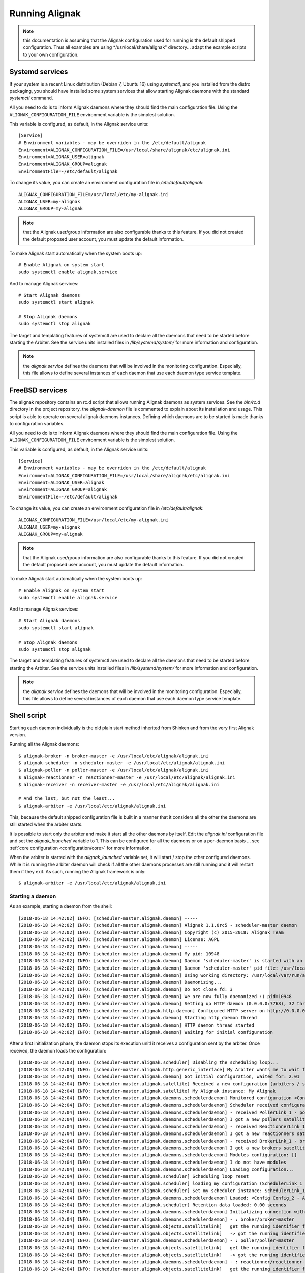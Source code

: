 .. _howitworks/run_alignak:

===============
Running Alignak
===============

.. note:: this documentation is assuming that the Alignak configuration used for running is the default shipped configuration. Thus all examples are using */usr/local/share/alignak" directory... adapt the example scripts to your own configuration.


.. _run_alignak/services:
.. _run_alignak/services_systemd:

Systemd services
================

If your system is a recent Linux distribution (Debian 7, Ubuntu 16) using *systemctl*, and you installed from the distro packaging, you should have installed some system services that allow starting Alignak daemons with the standard `systemctl` command.

All you need to do is to inform Alignak daemons where they should find the main configuration file. Using the ``ALIGNAK_CONFIGURATION_FILE`` environment variable is the simplest solution.

This variable is configured, as default, in the Alignak service units::

   [Service]
   # Environment variables - may be overriden in the /etc/default/alignak
   Environment=ALIGNAK_CONFIGURATION_FILE=/usr/local/share/alignak/etc/alignak.ini
   Environment=ALIGNAK_USER=alignak
   Environment=ALIGNAK_GROUP=alignak
   EnvironmentFile=-/etc/default/alignak

To change its value, you can create an environment configuration file in */etc/default/alignak*::

   ALIGNAK_CONFIGURATION_FILE=/usr/local/etc/my-alignak.ini
   ALIGNAK_USER=my-alignak
   ALIGNAK_GROUP=my-alignak

.. note:: that the Alignak user/group information are also configurable thanks to this feature. If you did not created the default proposed user account, you must update the default information.

To make Alignak start automatically when the system boots up::

   # Enable Alignak on system start
   sudo systemctl enable alignak.service

And to manage Alignak services::

   # Start Alignak daemons
   sudo systemctl start alignak

   # Stop Alignak daemons
   sudo systemctl stop alignak

The target and templating features of systemctl are used to declare all the daemons that need to be started before starting the Arbiter. See the service units installed files in */lib/systemd/system/* for more information and configuration.

.. note:: the *alignak.service* defines the daemons that will be involved in the monitoring configuration. Especially, this file allows to define several instances of each daemon that use each daemon type service template.

.. _run_alignak/services_freebsd:

FreeBSD services
================

The alignak repository contains an rc.d script that allows running Alignak daemons as system services. See the *bin/rc.d* directory in the project repository. the *alignak-daemon* file is commented to explain about its installation and usage. This script is able to operate on several alignak daemons instances. Defining which daemons are to be started is made thanks to configuration variables.

All you need to do is to inform Alignak daemons where they should find the main configuration file. Using the ``ALIGNAK_CONFIGURATION_FILE`` environment variable is the simplest solution.

This variable is configured, as default, in the Alignak service units::

      [Service]
      # Environment variables - may be overriden in the /etc/default/alignak
      Environment=ALIGNAK_CONFIGURATION_FILE=/usr/local/share/alignak/etc/alignak.ini
      Environment=ALIGNAK_USER=alignak
      Environment=ALIGNAK_GROUP=alignak
      EnvironmentFile=-/etc/default/alignak

To change its value, you can create an environment configuration file in */etc/default/alignak*::

      ALIGNAK_CONFIGURATION_FILE=/usr/local/etc/my-alignak.ini
      ALIGNAK_USER=my-alignak
      ALIGNAK_GROUP=my-alignak

.. note:: that the Alignak user/group information are also configurable thanks to this feature. If you did not created the default proposed user account, you must update the default information.

To make Alignak start automatically when the system boots up::

      # Enable Alignak on system start
      sudo systemctl enable alignak.service

And to manage Alignak services::

      # Start Alignak daemons
      sudo systemctl start alignak

      # Stop Alignak daemons
      sudo systemctl stop alignak

The target and templating features of systemctl are used to declare all the daemons that need to be started before starting the Arbiter. See the service units installed files in */lib/systemd/system/* for more information and configuration.

.. note:: the *alignak.service* defines the daemons that will be involved in the monitoring configuration. Especially, this file allows to define several instances of each daemon that use each daemon type service template.


.. _run_alignak/shell:

Shell script
============

Starting each daemon individually is the old plain start method inherited from Shinken and from the very first Alignak version.

Running all the Alignak daemons::

    $ alignak-broker -n broker-master -e /usr/local/etc/alignak/alignak.ini
    $ alignak-scheduler -n scheduler-master -e /usr/local/etc/alignak/alignak.ini
    $ alignak-poller -n poller-master -e /usr/local/etc/alignak/alignak.ini
    $ alignak-reactionner -n reactionner-master -e /usr/local/etc/alignak/alignak.ini
    $ alignak-receiver -n receiver-master -e /usr/local/etc/alignak/alignak.ini

    # And the last, but not the least...
    $ alignak-arbiter -e /usr/local/etc/alignak/alignak.ini

This, because the default shipped configuration file is built in a manner that it considers all the other the daemons are still started when the arbiter starts.

It is possible to start only the arbiter and make it start all the other daemons by itself. Edit the *alignak.ini*  configuration file and set the `alignak_launched` variable to 1. This can be configured for all the daemons or on a per-daemon basis ... see :ref:`core configuration <configuration/core>` for more information.

When the arbiter is started with the `alignak_launched` variable set, it will start / stop the other configured daemons. While it is running the arbiter daemon will check if all the other daemons processes are still running and it will restart them if they exit. As such, running the Alignak framework is only::

    $ alignak-arbiter -e /usr/local/etc/alignak/alignak.ini

Starting a daemon
-----------------

As an example, starting a daemon from the shell::

   [2018-06-18 14:42:02] INFO: [scheduler-master.alignak.daemon] -----
   [2018-06-18 14:42:02] INFO: [scheduler-master.alignak.daemon] Alignak 1.1.0rc5 - scheduler-master daemon
   [2018-06-18 14:42:02] INFO: [scheduler-master.alignak.daemon] Copyright (c) 2015-2018: Alignak Team
   [2018-06-18 14:42:02] INFO: [scheduler-master.alignak.daemon] License: AGPL
   [2018-06-18 14:42:02] INFO: [scheduler-master.alignak.daemon] -----
   [2018-06-18 14:42:02] INFO: [scheduler-master.alignak.daemon] My pid: 10948
   [2018-06-18 14:42:02] INFO: [scheduler-master.alignak.daemon] Daemon 'scheduler-master' is started with an environment file: /usr/local/share/alignak/etc/alignak.ini
   [2018-06-18 14:42:02] INFO: [scheduler-master.alignak.daemon] Daemon 'scheduler-master' pid file: /usr/local/var/run/alignak/scheduler-master.pid
   [2018-06-18 14:42:02] INFO: [scheduler-master.alignak.daemon] Using working directory: /usr/local/var/run/alignak
   [2018-06-18 14:42:02] INFO: [scheduler-master.alignak.daemon] Daemonizing...
   [2018-06-18 14:42:02] INFO: [scheduler-master.alignak.daemon] Do not close fd: 3
   [2018-06-18 14:42:02] INFO: [scheduler-master.alignak.daemon] We are now fully daemonized :) pid=10948
   [2018-06-18 14:42:02] INFO: [scheduler-master.alignak.daemon] Setting up HTTP daemon (0.0.0.0:7768), 32 threads
   [2018-06-18 14:42:02] INFO: [scheduler-master.alignak.http.daemon] Configured HTTP server on http://0.0.0.0:7768, 32 threads
   [2018-06-18 14:42:02] INFO: [scheduler-master.alignak.daemon] Starting http_daemon thread
   [2018-06-18 14:42:02] INFO: [scheduler-master.alignak.daemon] HTTP daemon thread started
   [2018-06-18 14:42:02] INFO: [scheduler-master.alignak.daemon] Waiting for initial configuration

After a first initialization phase, the daemon stops its execution unitl it receives a configuration sent by the arbiter. Once received, the daemon loads the configuration::

   [2018-06-18 14:42:03] INFO: [scheduler-master.alignak.scheduler] Disabling the scheduling loop...
   [2018-06-18 14:42:03] INFO: [scheduler-master.alignak.http.generic_interface] My Arbiter wants me to wait for a new configuration.
   [2018-06-18 14:42:04] INFO: [scheduler-master.alignak.daemon] Got initial configuration, waited for: 2.01
   [2018-06-18 14:42:04] INFO: [scheduler-master.alignak.satellite] Received a new configuration (arbiters / schedulers)
   [2018-06-18 14:42:04] INFO: [scheduler-master.alignak.satellite] My Alignak instance: My Alignak
   [2018-06-18 14:42:04] INFO: [scheduler-master.alignak.daemons.schedulerdaemon] Monitored configuration <Config Config_2 - Alignak global configuration (0) /> received at 1529325724. Un-serialized in 0 secs
   [2018-06-18 14:42:04] INFO: [scheduler-master.alignak.daemons.schedulerdaemon] Scheduler received configuration : <Config Config_2 - Alignak global configuration (0) />
   [2018-06-18 14:42:04] INFO: [scheduler-master.alignak.daemons.schedulerdaemon] - received PollerLink_1 - poller: poller-master
   [2018-06-18 14:42:04] INFO: [scheduler-master.alignak.daemons.schedulerdaemon] I got a new pollers satellite: <PollerLink_1 - poller/poller-master, http//127.0.0.1:7771, rid: 0, spare: False, managing:  () />
   [2018-06-18 14:42:04] INFO: [scheduler-master.alignak.daemons.schedulerdaemon] - received ReactionnerLink_1 - reactionner: reactionner-master
   [2018-06-18 14:42:04] INFO: [scheduler-master.alignak.daemons.schedulerdaemon] I got a new reactionners satellite: <ReactionnerLink_1 - reactionner/reactionner-master, http//127.0.0.1:7769, rid: 0, spare: False, managing:  () />
   [2018-06-18 14:42:04] INFO: [scheduler-master.alignak.daemons.schedulerdaemon] - received BrokerLink_1 - broker: broker-master
   [2018-06-18 14:42:04] INFO: [scheduler-master.alignak.daemons.schedulerdaemon] I got a new brokers satellite: <BrokerLink_1 - broker/broker-master, http//127.0.0.1:7772, rid: 0, spare: False, managing:  () />
   [2018-06-18 14:42:04] INFO: [scheduler-master.alignak.daemons.schedulerdaemon] Modules configuration: []
   [2018-06-18 14:42:04] INFO: [scheduler-master.alignak.daemons.schedulerdaemon] I do not have modules
   [2018-06-18 14:42:04] INFO: [scheduler-master.alignak.daemons.schedulerdaemon] Loading configuration...
   [2018-06-18 14:42:04] INFO: [scheduler-master.alignak.scheduler] Scheduling loop reset
   [2018-06-18 14:42:04] INFO: [scheduler-master.alignak.scheduler] loading my configuration (SchedulerLink_1 / Config_2):
   [2018-06-18 14:42:04] INFO: [scheduler-master.alignak.scheduler] Set my scheduler instance: SchedulerLink_1 - scheduler-master - None
   [2018-06-18 14:42:04] INFO: [scheduler-master.alignak.daemons.schedulerdaemon] Loaded: <Config Config_2 - Alignak global configuration (0) />
   [2018-06-18 14:42:04] INFO: [scheduler-master.alignak.scheduler] Retention data loaded: 0.00 seconds
   [2018-06-18 14:42:04] INFO: [scheduler-master.alignak.daemons.schedulerdaemon] Initializing connection with my satellites:
   [2018-06-18 14:42:04] INFO: [scheduler-master.alignak.daemons.schedulerdaemon] - : broker/broker-master
   [2018-06-18 14:42:04] INFO: [scheduler-master.alignak.objects.satellitelink]   get the running identifier for broker broker-master.
   [2018-06-18 14:42:04] INFO: [scheduler-master.alignak.objects.satellitelink]   -> got the running identifier for broker broker-master: 1529325722.54579368.
   [2018-06-18 14:42:04] INFO: [scheduler-master.alignak.daemons.schedulerdaemon] - : poller/poller-master
   [2018-06-18 14:42:04] INFO: [scheduler-master.alignak.objects.satellitelink]   get the running identifier for poller poller-master.
   [2018-06-18 14:42:04] INFO: [scheduler-master.alignak.objects.satellitelink]   -> got the running identifier for poller poller-master: 1529325722.43028172.
   [2018-06-18 14:42:04] INFO: [scheduler-master.alignak.daemons.schedulerdaemon] - : reactionner/reactionner-master
   [2018-06-18 14:42:04] INFO: [scheduler-master.alignak.objects.satellitelink]   get the running identifier for reactionner reactionner-master.
   [2018-06-18 14:42:04] INFO: [scheduler-master.alignak.objects.satellitelink]   -> got the running identifier for reactionner reactionner-master: 1529325722.78737948.
   [2018-06-18 14:42:04] INFO: [scheduler-master.alignak.daemons.schedulerdaemon] Loaded: <Config Config_2 - Alignak global configuration (0) />
   [2018-06-18 14:42:04] INFO: [scheduler-master.alignak.scheduler] Enabling the scheduling loop...
   [2018-06-18 14:42:04] INFO: [scheduler-master.alignak.daemon] pause duration: 0.50
   [2018-06-18 14:42:04] INFO: [scheduler-master.alignak.daemon] maximum expected loop duration: 1.00
   [2018-06-18 14:42:04] INFO: [scheduler-master.alignak.scheduler] Disabling the scheduling loop...
   [2018-06-18 14:42:04] INFO: [scheduler-master.alignak.daemon] starting main loop: 1529325724.44
   [2018-06-18 14:42:04] INFO: [scheduler-master.alignak.daemons.schedulerdaemon] First scheduling launched
   [2018-06-18 14:42:04] INFO: [scheduler-master.alignak.daemons.schedulerdaemon] First scheduling done
   [2018-06-18 14:42:04] INFO: [scheduler-master.alignak.scheduler] Enabling the scheduling loop...

Then, the daemon start its background loop::

   [2018-06-18 14:42:04] INFO: [scheduler-master.alignak.daemon] Daemon scheduler-master is living: loop #1 ;)

   [2018-06-18 14:42:04] INFO: [scheduler-master.alignak.http.scheduler_interface] A new broker just connected : broker-master
   [2018-06-18 14:42:04] INFO: [scheduler-master.alignak.scheduler] Filling initial broks for: broker-master (7478fa0a-4549-4bfe-9522-7683fe1e36e5)
   [2018-06-18 14:42:04] INFO: [scheduler-master.alignak.scheduler] Created 7 initial broks for broker-master

On stop request, the daemon runs its ending phase::

   [2018-06-18 14:44:35] INFO: [scheduler-master.alignak.daemon] received a signal: SIGINT
   [2018-06-18 14:44:35] INFO: [scheduler-master.alignak.daemon] request to stop the daemon
   [2018-06-18 14:44:35] INFO: [scheduler-master.alignak.daemon] Someone asked us to stop now
   [2018-06-18 14:44:35] INFO: [scheduler-master.alignak.scheduler] Retention data saved: 0.00 seconds
   [2018-06-18 14:44:35] INFO: [scheduler-master.alignak.daemon] Stopping scheduler-master...
   [2018-06-18 14:44:35] INFO: [scheduler-master.alignak.daemon] Shutting down synchronization manager...
   [2018-06-18 14:44:35] INFO: [scheduler-master.alignak.daemon] received a signal: SIGINT
   [2018-06-18 14:44:35] INFO: [scheduler-master.alignak.daemon] request to stop the daemon
   [2018-06-18 14:44:35] INFO: [scheduler-master.alignak.daemon] Shutting down modules manager...
   [2018-06-18 14:44:35] INFO: [scheduler-master.alignak.modulesmanager] Shutting down modules...
   [2018-06-18 14:44:35] INFO: [scheduler-master.alignak.daemon] Shutting down HTTP daemon...
   [2018-06-18 14:44:40] INFO: [scheduler-master.alignak.daemon] Checking HTTP thread...
   [2018-06-18 14:44:40] INFO: [scheduler-master.alignak.daemon] Stopped scheduler-master.



Daemons command line parameters
-------------------------------
All the Alignak daemons have a startup script that can be launched with command line parameters. These scripts have been installed by the Python installation process (or the distro packaging).

All the Alignak daemons need to be started with high privileges (root or sudo) that they will downgrade to a configured user/group account. The user they will use will need to have some permissions on the daemon working directory. See :ref:`core configuration <configuration/core>` for more information.

The only necessary configuration to provide to the daemons when they get started is:

    - the daemon name for the daemon to be able to find out its configuration (`-n`)
    - the *alignak.ini* file installed by the setup process (`-e`).

Where to find the *alignak.ini* file:

   - in the */usr/local/etc/alignak* (or */etc/alignak*) directory

Except for the environment file and the daemon name, all other command line parameters are optional because default values are used by the daemon when it starts.

The daemon will get its configuration parameters from the *alignak.ini* environment file in the section named as *[daemon.daemon-name]*. The daemon will also use some default values if they are not defined:

    - it will create its pid (*daemon-name.pid*) and log (*daemon-name.log*) file in the current working directory.
    - it will also use a default port to listen to the other daemons (arbiter: 7770, scheduler: 7768, broker: 7772, poller: 7771, reactionner: 7769, receiver: 7773).

For all the daemons (broker, poller, receiver, reactionner, scheduler)::

   $ alignak-broker -h
      usage: alignak-broker [-h] -n DAEMON_NAME [-c CONFIG_FILE] [-d] [-r] [-vv]
                            [-v] [-o HOST] [-p PORT] [-l LOG_FILENAME]
                            [-i PID_FILENAME] -e ENV_FILE

      Alignak daemon launching

      optional arguments:
        -h, --help            show this help message and exit
        -n DAEMON_NAME, --name DAEMON_NAME
                              Daemon unique name. Must be unique for the same daemon
                              type.
        -c CONFIG_FILE, --config CONFIG_FILE
                              Daemon configuration file. Deprecated parameter, do
                              not use it anymore!
        -d, --daemon          Run as a daemon. Fork the launched process and
                              daemonize.
        -r, --replace         Replace previous running daemon if any pid file is
                              found.
        -vv, --debug          Set log level to debug mode (DEBUG)
        -v, --verbose         Set log level to verbose mode (INFO)
        -o HOST, --host HOST  Host interface used by the daemon. Default is 0.0.0.0
                              (all interfaces).
        -p PORT, --port PORT  Port used by the daemon. Default is set according to
                              the daemon type.
        -l LOG_FILENAME, --log_file LOG_FILENAME
                              File used for the daemon log. Set as empty to disable
                              log file.
        -i PID_FILENAME, --pid_file PID_FILENAME
                              File used to store the daemon pid
        -e ENV_FILE, --environment ENV_FILE
                              Alignak global environment file. This file defines all
                              the daemons of this Alignak instance and their
                              configuration. Each daemon configuration is defined in
                              a specifc section of this file.

      And that's it!



The arbiter is slightly different because it manages some extra parameters::

   $ alignak-arbiter -h
      usage: alignak-arbiter [-h] [-a LEGACY_CFG_FILES] [-V] [-k ALIGNAK_NAME]
                             [-n DAEMON_NAME] [-c CONFIG_FILE] [-d] [-r] [-vv] [-v]
                             [-o HOST] [-p PORT] [-l LOG_FILENAME] [-i PID_FILENAME]
                             -e ENV_FILE

      Alignak daemon launching

      optional arguments:
        -h, --help            show this help message and exit
        -a LEGACY_CFG_FILES, --arbiter LEGACY_CFG_FILES
                              Legacy configuration file(s). This option is still
                              available but is is preferable to declare the Nagios-
                              like objects files in the alignak-configuration
                              section of the environment file specified with the -e
                              option.Multiple -a can be used to include several
                              configuration files.
        -V, --verify-config   Verify the configuration file(s) and exit
        -k ALIGNAK_NAME, --alignak-name ALIGNAK_NAME
                              Set the name of the Alignak instance. If not set, the
                              arbiter name will be used in place. Note that if an
                              alignak_name variable is defined in the configuration,
                              it will overwrite this parameter.For a spare arbiter,
                              this parameter must contain its name!
        -n DAEMON_NAME, --name DAEMON_NAME
                              Daemon unique name. Must be unique for the same daemon
                              type.
        -c CONFIG_FILE, --config CONFIG_FILE
                              Daemon configuration file. Deprecated parameter, do
                              not use it anymore!
        -d, --daemon          Run as a daemon. Fork the launched process and
                              daemonize.
        -r, --replace         Replace previous running daemon if any pid file is
                              found.
        -vv, --debug          Set log level to debug mode (DEBUG)
        -v, --verbose         Set log level to verbose mode (INFO)
        -o HOST, --host HOST  Host interface used by the daemon. Default is 0.0.0.0
                              (all interfaces).
        -p PORT, --port PORT  Port used by the daemon. Default is set according to
                              the daemon type.
        -l LOG_FILENAME, --log_file LOG_FILENAME
                              File used for the daemon log. Set as empty to disable
                              log file.
        -i PID_FILENAME, --pid_file PID_FILENAME
                              File used to store the daemon pid
        -e ENV_FILE, --environment ENV_FILE
                              Alignak global environment file. This file defines all
                              the daemons of this Alignak instance and their
                              configuration. Each daemon configuration is defined in
                              a specifc section of this file.

      And that's it!

As a sump up:

   All daemons:
      **'-n', "--name":**

      Set the name of the daemon to pick in the configuration files.

      This allows the daemon to find its own configuration in the whole Alignak configuration
      Using this parameter is mandatory for all the daemons except for the arbiter (defaults to arbiter-master). If several arbiters are existing in the configuration this will allow to determine which one is the master/spare. The spare arbiter must be launched with this parameter!

      **'-e', '--environment':**

      Alignak environment file - the most important and mandatory parameter to define the name of the alignak.ini configuration file

      **'-c', '--config':**

      Old daemon configuration file (ini file) - deprecated! This parameter is still managed to alert about its deprecation and to maintain compatibility with former daemon startup scripts.

      **'-v', '--verbose':**

      Set the daemon log to level INFO

      **'-vv', '--debug':**

      Set the daemon log to level DEBUG

      **'-d', '--daemon':**

      Run as a daemon. The launched process will fork itself to run as a system daemon

      **'-r', '--replace':**

      Replace previous running daemon if it exists. Read the PID file end kills the corresponding process

      **'-o', '--host':** interface the daemon will listen to
      **'-p', '--port':** port the daemon will listen to
      **'-l', '--log_file':** set the daemon log file name
      **'-i', '--pid_file':** set the daemon pid file name

      These parameters allow to override the one defined in the Alignak configuration file

   Arbiter only:
      **"-a", "--arbiter":** Legacy configuration file(s),

      (multiple -a can be used, and they will be concatenated to make a global configuration file)

      Note that this parameter is not necessary anymore because the Nagios legacy configuration files may be defined in the alignak.ini configuration file

      **"-V", "--verify-config":** Verify configuration file(s) and exit

      This is very useful to check the configuration file after some modificationsand before starting Alignak.


Arbiter daemon exit codes
-------------------------

The arbiter dameon has some process exit code. Their meaning is:

   - 0: everything ok. Arbiter requested to stop and stopped as expected
   - 1: provided configuration parsing error detected and the arbiter stopped
   - 2: some necessary files declared in the configuration are missing
   - 3: an error was raised during the daemon initialization/fork
   - 4: running daemons connection problems when checking daemon communication or dispatching the configuration
   - 99: the provided environment configuration file is not available


.. _run_alignak/ps:

Alignak processes list
======================

The daemons involved in Alignak are starting several processes in the system. All the processes started have a process title set by Alignak to help the user know which is which. Several processes types are present in the system processes list:

    * the main daemon process
        There will always be one process for each Alignak daemon type. The process title is built with the daemon type and the daemon name (eg. *alignak-arbiter arbiter-master*, *alignak-scheduler scheduler-other*,...)

    * the main daemon forked process.
        Each Alignak daemon forks a new process instance for each daemon instance existing in the configuration. If you defined several schedulers you will get a process for each scheduler instance. Each daemon instance process has a title built with the instance name (eg. *alignak-scheduler scheduler-master*)

    * the external modules processes
        The daemons that have some external modules attached, like brokers or receivers, launch new processes for their modules. Those processes titles are made of the daemon instance name and the module alias (eg. *alignak-receiver-master module: nsca*)

    * the satellite workers processes
        The satellites daemons that need some worker processes (pollers and reactionners) launch several worker processes to execute their actions (checks or notifications). Those worker processes have a title made of the daemon instance name and the worker label (eg. *alignak-poller-master worker*)


Each daemon is also starting some threads for its HTTP interface.

As an example, the processes list of an Alignak configuration with one instance of each daemon started in daemonized mode::

   11921 alignak   20   0  983360  46752   5004 S  0,4  2,3   0:01.96  `- alignak-receiver receiver-master                                                     1
   11923 alignak   20   0  171564  39836   3588 S  0,0  1,9   0:00.00      `- alignak-receiver receiver-master                                             11921
   11924 alignak   20   0  984632  52236   5460 S  0,7  2,5   0:03.90  `- alignak-arbiter arbiter-master                                                       1
   11927 alignak   20   0  171636  39156   2860 S  0,0  1,9   0:00.00      `- alignak-arbiter arbiter-master                                               11924
   11925 alignak   20   0  984212  49528   5040 S  1,2  2,4   0:04.95  `- alignak-scheduler scheduler-master                                                   1
   11931 alignak   20   0  171588  39368   2956 S  0,0  1,9   0:00.00      `- alignak-scheduler scheduler-master                                           11925
   11932 alignak   20   0  983768  49152   5196 S  1,7  2,4   0:07.44  `- alignak-broker broker-master                                                         1
   11933 alignak   20   0  171576  39296   3016 S  0,0  1,9   0:00.00      `- alignak-broker broker-master                                                 11932
   11935 alignak   20   0  983640  49160   5076 S  0,9  2,4   0:03.67  `- alignak-poller poller-master                                                         1
   11938 alignak   20   0  171568  39748   3504 S  0,0  1,9   0:00.00      `- alignak-poller poller-master                                                 11935
   12152 alignak   20   0  983384  47100   3128 S  0,0  2,3   0:00.06      `- alignak-poller-master worker fork_1                                          11935
   11939 alignak   20   0  983636  49248   4996 S  0,9  2,4   0:03.78  `- alignak-reactionner reactionner-master                                               1
   11975 alignak   20   0  171564  39748   3512 S  0,0  1,9   0:00.00      `- alignak-reactionner reactionner-master                                       11939
   12153 alignak   20   0  983380  47572   3444 S  0,0  2,3   0:00.06      `- alignak-reactionner-master worker fork_1                                     11939

.. note:: the parent PI (PPID) of the main process of each daemon is 1!

As an example, here is the processes list of an Alignak configuration with several daemons of each type and some modules attached to some of the deamons::

    $ ps -aux | grep alignak-
    alignak   3432 10.2  0.5 1063940 64728 pts/2   Sl+  13:57   0:02 alignak-arbiter arbiter-master
    alignak   3441  0.0  0.3 265972 44132 pts/2    S+   13:57   0:00 alignak-arbiter arbiter-master

    alignak   3510  5.7  0.4 1061692 60000 pts/2   Sl+  13:57   0:01 alignak-receiver receiver-master
    alignak   3608  0.1  0.3 397196 44904 pts/2    Sl+  13:57   0:00 alignak-receiver receiver-master
    alignak   3505  5.6  0.4 1061664 59920 pts/2   Sl+  13:57   0:01 alignak-receiver receiver-master2
    alignak   3596  0.0  0.3 397044 44904 pts/2    Sl+  13:57   0:00 alignak-receiver receiver-master2
    alignak   3768  0.4  0.4 1062540 50072 pts/2   S+   13:57   0:00 alignak-receiver-master module: web-services
    alignak   3784  0.2  0.4 1062540 50068 pts/2   S+   13:57   0:00 alignak-receiver-master2 module: web-services

    alignak   3513  6.1  0.4 1061428 59420 pts/2   Sl+  13:57   0:01 alignak-reactionner reactionner-master
    alignak   3633  0.0  0.3 265676 44096 pts/2    S+   13:57   0:00 alignak-reactionner reactionner-master
    alignak   3720  0.0  0.3 1061004 47280 pts/2   S+   13:57   0:00 alignak-reactionner-master worker fork_1
    alignak   3721  0.0  0.3 1061016 47296 pts/2   S+   13:57   0:00 alignak-reactionner-master worker fork_2
    alignak   3722  0.0  0.3 1061164 47304 pts/2   S+   13:57   0:00 alignak-reactionner-master worker fork_3

    alignak   3520  5.7  0.4 1061416 59300 pts/2   Sl+  13:57   0:01 alignak-poller poller-master
    alignak   3619  0.0  0.3 265676 44128 pts/2    S+   13:57   0:00 alignak-poller poller-master
    alignak   3756  0.0  0.3 1061004 47480 pts/2   S+   13:57   0:00 alignak-poller-master worker fork_1
    alignak   3757  0.0  0.3 1061016 47812 pts/2   S+   13:57   0:00 alignak-poller-master worker fork_2
    alignak   3758  0.0  0.3 1061028 47500 pts/2   S+   13:57   0:00 alignak-poller-master worker fork_3
    alignak   3527  6.1  0.4 1061424 59320 pts/2   Sl+  13:57   0:01 alignak-poller poller-other
    alignak   3672  0.0  0.3 265676 44128 pts/2    S+   13:57   0:00 alignak-poller poller-other
    alignak   3737  0.0  0.3 1061004 47580 pts/2   S+   13:57   0:00 alignak-poller-other worker fork_1
    alignak   3738  0.0  0.3 1061016 47984 pts/2   S+   13:57   0:00 alignak-poller-other worker fork_2
    alignak   3739  0.0  0.3 1061028 47800 pts/2   S+   13:57   0:00 alignak-poller-other worker fork_3

    alignak   3549  6.2  0.5 1062340 61128 pts/2   Sl+  13:57   0:01 alignak-scheduler scheduler-master
    alignak   3684  0.0  0.3 266364 44380 pts/2    S+   13:57   0:00 alignak-scheduler scheduler-master
    alignak   3542  6.3  0.5 1062472 62944 pts/2   Sl+  13:57   0:01 alignak-scheduler scheduler-master2
    alignak   3660  0.0  0.3 266364 44400 pts/2    S+   13:57   0:00 alignak-scheduler scheduler-master2
    alignak   3556  6.2  0.5 1062340 61384 pts/2   Sl+  13:57   0:01 alignak-scheduler scheduler-other
    alignak   3708  0.0  0.3 266364 44396 pts/2    S+   13:57   0:00 alignak-scheduler scheduler-other

    alignak   3690  0.4  0.3 618216 45064 pts/2    Sl+  13:57   0:00 alignak-broker broker-master
    alignak   3538  7.5  0.4 1062252 60076 pts/2   Sl+  13:57   0:01 alignak-broker broker-master
    alignak   3764  0.5  0.4 1062320 50300 pts/2   S+   13:57   0:00 alignak-broker-master module: backend_broker
    alignak   3786  0.1  0.4 1062060 49568 pts/2   S+   13:57   0:00 alignak-broker-master module: logs
    alignak   3530  6.5  0.4 1061668 59836 pts/2   Sl+  13:57   0:01 alignak-broker broker-other
    alignak   3632  0.2  0.3 617960 44540 pts/2    Sl+  13:57   0:00 alignak-broker broker-other
    alignak   3729  0.4  0.4 1061808 49176 pts/2   S+   13:57   0:00 alignak-broker-other module: backend_broker


.. _run_alignak/signals:

Alignak system signals
======================

The Alignak daemons listen some system signals:

    * SIGHUP
        configuration reload

    * SIGKILL
        daemon forced stop

    * SIGTERM
        daemon stop

    * SIGUSR1
         Alignak environment dump. The daemon receiving the SIGUSR1 signal will dump its loaded environment to a file in the system temporary files directory. the file name is formated as ``dump-env-%s-%s-%d.ini`` with the daemon type, daemon name and a timestamp.
      .. note:: that all the daemons should write a file with the same content;)

    * SIGUSR2
         The scheduler daemon receiving the SIGUSR2 signal will dump its monitored objects to a file in the system temporary files directory. The file name is formated as ``dump-cfg-scheduler-%s-%d.ini`` with the daemon name and a timestamp.

         The scheduler daemon will dump its inner objects (checks, actions) to a file in the system temporary files directory. The file name is formated as ``dump-obj-scheduler-%s-%d.json`` file with the daemon name and a timestamp.
      .. note:: that the scheduler daemons are the only concerned daemons
